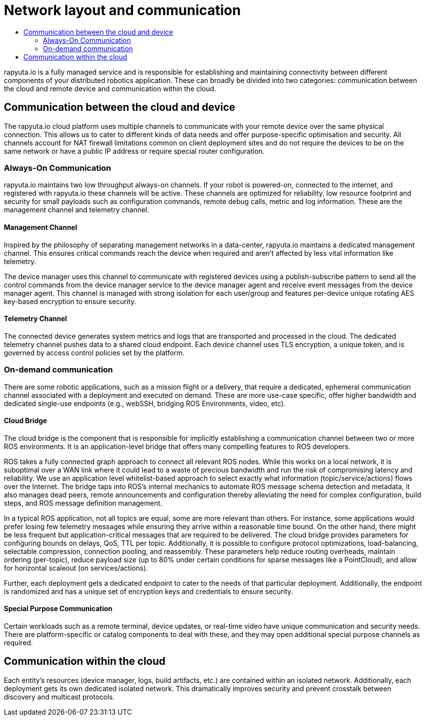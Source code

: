 [[core-components-devices]]
= Network layout and communication 
:toc: macro
:toc-title:
:data-uri:
:experimental:
:prewrap!:
:description:
:keywords:

toc::[]

rapyuta.io is a fully managed service and is responsible for establishing and maintaining connectivity between different components of your distributed
robotics application. These can broadly be divided into two categories: communication between the cloud and remote device and communication within the cloud.

== Communication between the cloud and device
The rapyuta.io cloud platform uses multiple channels to communicate with your remote device over the same physical connection. This allows us to cater
to different kinds of data needs and offer purpose-specific optimisation and security. All channels account for NAT firewall limitations common on client
deployment sites and do not require the devices to be on the same network or have a public IP address or require special router configuration.  

=== Always-On Communication 
rapyuta.io maintains two low throughput always-on channels. If your robot is powered-on, connected to the internet, and registered with rapyuta.io
these channels will be active. These channels are optimized for reliability, low resource footprint and security for small payloads such as configuration
commands, remote debug calls, metric and log information. These are the management channel and telemetry channel.

==== Management Channel
Inspired by the philosophy of separating management networks in a data-center, rapyuta.io maintains a dedicated management channel. This ensures critical
commands reach the device when required and aren't affected by less vital information like telemetry.

The device manager uses this channel to communicate with registered devices using a publish-subscribe pattern to send all the control commands from the
device manager service to the device manager agent and receive event messages from the device manager agent. This channel is managed with strong isolation
for each user/group and features per-device unique rotating AES key-based encryption to ensure security.

==== Telemetry Channel
The connected device generates system metrics and logs that are transported and processed in the cloud. The dedicated telemetry channel pushes data to a
shared cloud endpoint. Each device channel uses TLS encryption, a unique token, and is governed by access control policies set by the platform.

=== On-demand communication 
There are some robotic applications, such as a mission flight or a delivery, that require a dedicated, ephemeral communication channel associated with a
deployment and executed on demand. These are more use-case specific, offer higher bandwidth and dedicated single-use endpoints (e.g., webSSH,
bridging ROS Environments, video, etc).

[[core_concepts-network-cloud_bridge]]
==== Cloud Bridge
The cloud bridge is the component that is responsible for implicitly establishing a communication channel between two or more ROS environments. It is an
application-level bridge that offers many compelling features to ROS developers. 

ROS takes a fully connected graph approach to connect all relevant ROS nodes. While this works on a local network, it is suboptimal over a WAN link where
it could lead to a waste of precious bandwidth and run the risk of compromising latency and reliability. We use an application level whitelist-based approach
to select exactly what information (topic/service/actions) flows over the Internet. The bridge taps into ROS's internal mechanics to automate ROS message
schema detection and metadata, it also manages dead peers, remote announcements and configuration thereby alleviating the need for complex configuration,
build steps, and ROS message definition management. 

In a typical ROS application, not all topics are equal, some are more relevant than others. For instance, some applications would prefer losing few telemetry
messages while ensuring they arrive within a reasonable time bound. On the other hand, there might be less frequent but application-critical messages that are
required to be delivered. The cloud bridge provides parameters for configuring bounds on delays, QoS, TTL per topic. Additionally, it is possible to configure
protocol optimizations, load-balancing, selectable compression, connection pooling, and reassembly. These parameters help reduce routing overheads, maintain
ordering (per-topic), reduce payload size (up to 80% under certain conditions for sparse messages like a PointCloud), and allow for horizontal scaleout
(on services/actions).

Further, each deployment gets a dedicated endpoint to cater to the needs of that particular deployment. Additionally, the endpoint is randomized and has a
unique set of encryption keys and credentials to ensure security.

==== Special Purpose Communication 
Certain workloads such as a remote terminal, device updates, or real-time video have unique communication and security needs. There are platform-specific
or catalog components to deal with these, and they may open additional special purpose channels as required.

== Communication within the cloud
Each entity's resources (device manager, logs, build artifacts, etc.) are contained within an isolated network. Additionally, each deployment gets its own
dedicated isolated network. This dramatically improves security and prevent crosstalk between discovery and multicast protocols. 
